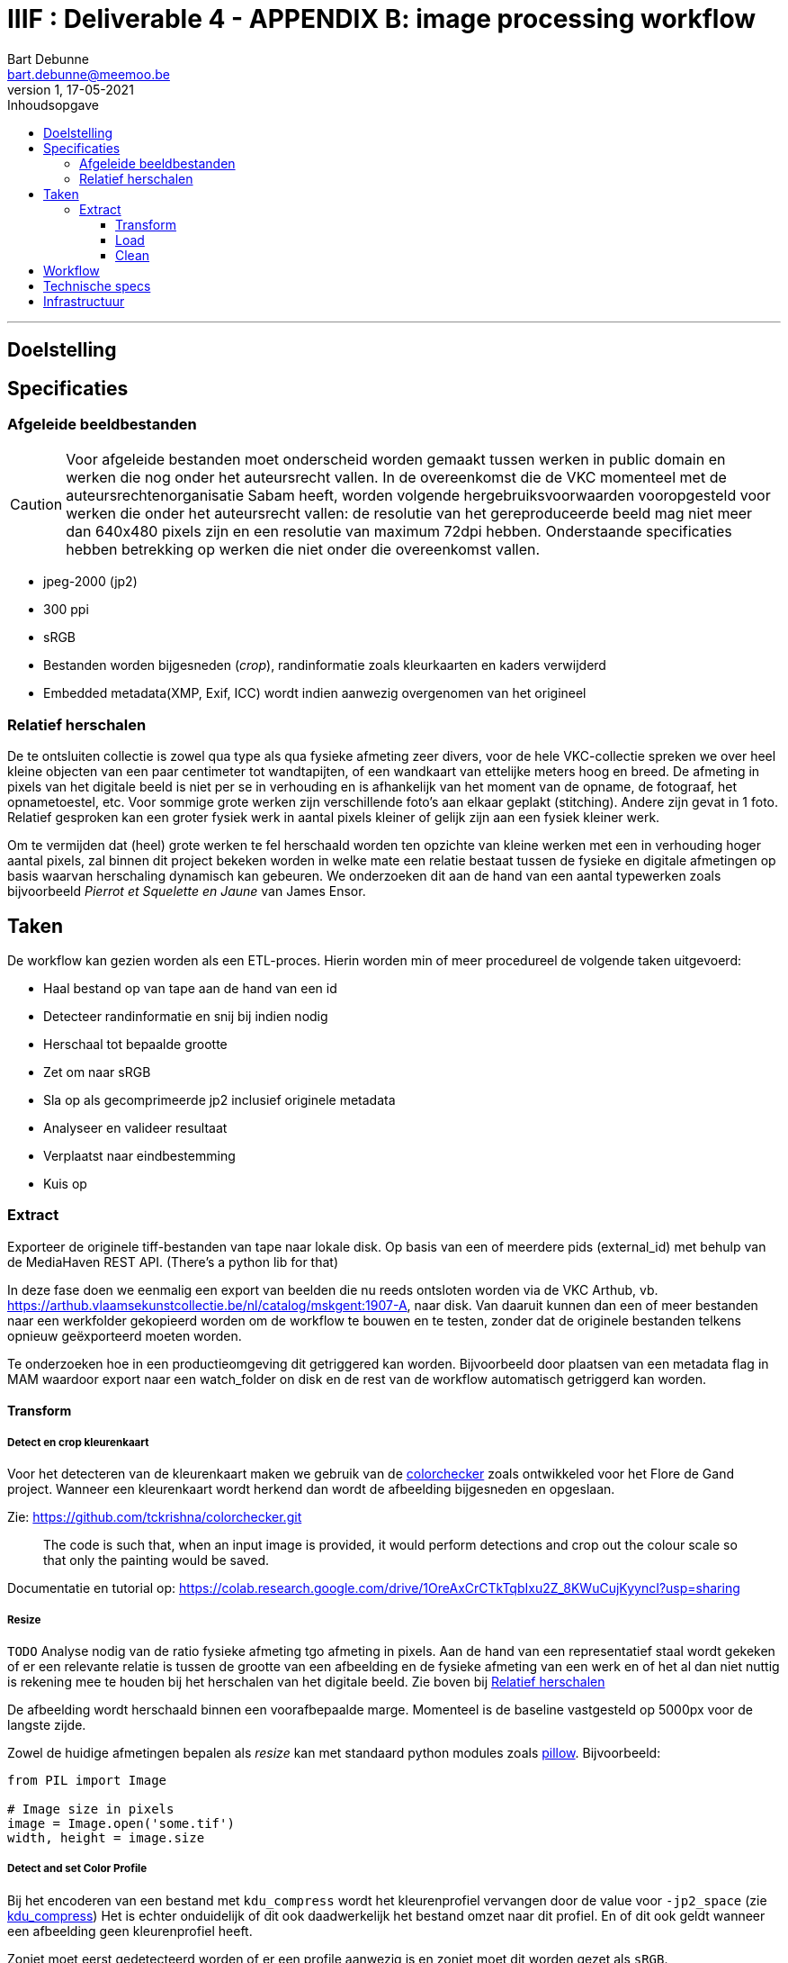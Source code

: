 IIIF : Deliverable 4 - APPENDIX B: image processing workflow
============================================================
Bart Debunne <bart.debunne@meemoo.be>
1, 17-05-2021
:Revision: 1
:nofooter:
:imagesdir: images
:source-highlighter: rouge
// fix missing admonition icons on Github
ifdef::env-github[]
:tip-caption: :bulb:
:note-caption: :information_source:
:important-caption: :heavy_exclamation_mark:
:caution-caption: :fire:
:warning-caption: :warning:
endif::[]
// configure TOC
:toc:
:toc-placement!:
:toclevels: 3
:showtitle:
:toc-title: Inhoudsopgave

toc::[]

'''''

== Doelstelling

== Specificaties

=== Afgeleide beeldbestanden

CAUTION: Voor afgeleide bestanden moet onderscheid worden gemaakt tussen werken in public domain en werken die nog onder het auteursrecht vallen. In de overeenkomst die de VKC momenteel met de auteursrechtenorganisatie Sabam heeft, worden volgende hergebruiksvoorwaarden vooropgesteld voor werken die onder het auteursrecht vallen: de resolutie van het gereproduceerde beeld mag niet meer dan 640x480 pixels zijn en een resolutie van maximum 72dpi hebben. Onderstaande specificaties hebben betrekking op werken die niet onder die overeenkomst vallen.

====
* jpeg-2000 (jp2)
* 300 ppi
* sRGB
* Bestanden worden bijgesneden (_crop_), randinformatie zoals kleurkaarten en kaders verwijderd
* Embedded metadata(XMP, Exif, ICC) wordt indien aanwezig overgenomen van het origineel
====

=== anchor:rel-scale[]Relatief herschalen

De te ontsluiten collectie is zowel qua type als qua fysieke afmeting zeer divers, voor de hele VKC-collectie spreken we over heel kleine objecten van een paar centimeter tot wandtapijten, of een wandkaart van ettelijke meters hoog en breed. De afmeting in pixels van het digitale beeld is niet per se in verhouding en is afhankelijk van het moment van de opname, de fotograaf, het opnametoestel, etc. Voor sommige grote werken zijn verschillende foto's aan elkaar geplakt (stitching). Andere zijn gevat in 1 foto. Relatief gesproken kan een groter fysiek werk in aantal pixels kleiner of gelijk zijn aan een fysiek kleiner werk.

Om te vermijden dat (heel) grote werken te fel herschaald worden ten opzichte van kleine werken met een in verhouding hoger aantal pixels, zal binnen dit project bekeken worden in welke mate een relatie bestaat tussen de fysieke en digitale afmetingen op basis waarvan herschaling dynamisch kan gebeuren. We onderzoeken dit aan de hand van een aantal typewerken zoals bijvoorbeeld _Pierrot et Squelette en Jaune_ van James Ensor.

== Taken

De workflow kan gezien worden als een ETL-proces. Hierin worden min of meer procedureel de volgende taken uitgevoerd:

* Haal bestand op van tape aan de hand van een id
* Detecteer randinformatie en snij bij indien nodig
* Herschaal tot bepaalde grootte
* Zet om naar sRGB
* Sla op als gecomprimeerde jp2 inclusief originele metadata
* Analyseer en valideer resultaat
* Verplaatst naar eindbestemming
* Kuis op

=== Extract

Exporteer de originele tiff-bestanden van tape naar lokale disk. Op basis van een of meerdere pids (external_id) met behulp van de MediaHaven REST API. (There's a python lib for that)

In deze fase doen we eenmalig een export van beelden die nu reeds ontsloten worden via de VKC Arthub, vb. https://arthub.vlaamsekunstcollectie.be/nl/catalog/mskgent:1907-A, naar disk. Van daaruit kunnen dan een of meer bestanden naar een werkfolder gekopieerd worden om de workflow te bouwen en te testen, zonder dat de originele bestanden telkens opnieuw geëxporteerd moeten worden.

Te onderzoeken hoe in een productieomgeving dit getriggered kan worden. Bijvoorbeeld door plaatsen van een metadata flag in MAM waardoor export naar een watch_folder on disk en de rest van de workflow automatisch getriggerd kan worden.

==== Transform

===== Detect en crop kleurenkaart

Voor het detecteren van de kleurenkaart maken we gebruik van de https://github.com/tckrishna/colorchecker[colorchecker] zoals ontwikkeled voor het Flore de Gand project. Wanneer een kleurenkaart wordt herkend dan wordt de afbeelding bijgesneden en opgeslaan.

Zie: https://github.com/tckrishna/colorchecker.git

[quote]
The code is such that, when an input image is provided, it would perform detections and crop out the colour scale so that only the painting would be saved.

Documentatie en tutorial op: https://colab.research.google.com/drive/1OreAxCrCTkTqbIxu2Z_8KWuCujKyyncI?usp=sharing

===== Resize

`TODO` Analyse nodig van de ratio fysieke afmeting tgo afmeting in pixels. Aan de hand van een representatief staal wordt gekeken of er een relevante relatie is tussen de grootte van een afbeelding en de fysieke afmeting van een werk en of het al dan niet nuttig is rekening mee te houden bij het herschalen van het digitale beeld. Zie boven bij <<rel-scale,Relatief herschalen>>

De afbeelding wordt herschaald binnen een voorafbepaalde marge. Momenteel is de baseline vastgesteld op 5000px voor de langste zijde.

Zowel de huidige afmetingen bepalen als _resize_ kan met standaard python modules zoals
https://pillow.readthedocs.io/en/stable/reference/Image.html[pillow]. Bijvoorbeeld:
[source,python]
----
from PIL import Image

# Image size in pixels
image = Image.open('some.tif')
width, height = image.size
----

===== Detect and set Color Profile

Bij het encoderen van een bestand met `kdu_compress` wordt het kleurenprofiel vervangen door de value voor `-jp2_space` (zie <<kdu-icc,kdu_compress>>) Het is echter onduidelijk of dit ook daadwerkelijk het bestand omzet naar dit profiel. En of dit ook geldt wanneer een afbeelding geen kleurenprofiel heeft.

Zoniet moet eerst gedetecteerd worden of er een profile aanwezig is en zoniet moet dit worden gezet als `sRGB`.

Voorbeeld in Python met pillow of skimage:
https://scikit-image.org/docs/dev/api/skimage.color.html#convert-colorspace

===== Encode

Voor het comprimeren en opslaan als jp2 gebruiken we de Kakadu software (binaries) waarvoor we een license hebben.

[source]
kdu_compress -i input.tif -o output.jp2 Clevels=6 Clayers=6 "Cprecincts={256,256},{256,256},{128,128}" "Stiles={512,512}" Corder=RPCL ORGgen_plt=yes ORGtparts=R "Cblk={64,64}" -jp2_space "sRGB" Cuse_sop=yes Cuse_eph=yes -flush_period 1024 Creversible=no -rate 3

IMPORTANT: The JPEG 2000 format supports only a restricted set of ICC Profile features.
The anchor:kdu-icc[]-jp2_space parameter on kdu_compress sets the colour profile in the image metadata, but does not otherwise convert the image - the pixel values remain the same. The sRGB value sets the colour profile to the sRGB IEC61966-2.1 profile. (This is not the only way to set the colour profile)
Kakadu (and JP2 itself) will not support CYMK images:
Only three colour channels, R (red), G (green) and B (blue), are supported by the JP2 file format.
For example the sRGB v4 ICC preference profile is not supported, and cannot be embedded into a JP2 file using Kakadu. Setting -jp2_space sRGB on kdu_compress will erase the embedded profile and so allow it to be converted. The sRGB IEC61966-2.1 profile thus assigned is sufficiently different that in some cases there is a noticeable tint to the created JP2.
_https://readthedocs.org/projects/image-processing/downloads/pdf/latest/_


===== Copy metadata

kdu_compress kopieert niet alle metadata tags.

Suggestie: copy (all) tags from src to dest, met exiftool
https://manpages.ubuntu.com/manpages/artful/man1/exiftool.1p.html#copying%20examples

===== Test en validate

Test:

* ppi => 300
* icc => sRGB
* iptc, xmp same as source
* valid jp2

https://jpylyzer.openpreservation.org
https://github.com/openpreserve/jpylyzer
https://exiftool.org/index.html
https://exiftool.org/exiftool_pod.html



==== Load

Bestanden worden naar een dest folder gekopieerd waar ze steekproefsgewijs visueel geïnspecteerd kunnen worden.

De folder doet ook dienst als media mount of fodler voor de IIPImage server.

==== Clean

Remove intermediary and temp files

== Workflow

.Voorbeeld manuele workflow voor creatie van jp2 afgeleide beeldbestanden
image::iiif-jp2-derived-image-workflow.svg[link="https://cawemo.com/share/d893035f-bdbc-419b-9524-e9ff161992d7",alt="workflow voor creatie afgeleiden als jp2"]

Voor de creatie van de afgeleiden starten we met een vrij manuele workflow die eenvoudig kan bijgesteld worden om uiteindelijk te komen tot een  automatiseerbare workflow.
Om zowel de workflow voor de creatie van afgeleide beelden als de specificaties an sich te testen beperken we ons in eerste instantie tot de omzetting van de beelden die nu reeds beschikbaar zijn in de IIIF-viewer in de VKC Arthub. Hierbij zal worden onderzocht welke een haalbare workflow is voor de aanmaak van de afgeleide beeldbestanden en in welke mate dit proces geautomatiseerd kan worden. Indien nodig kunnen bovenstaande specificaties dan ook bijgewerkt worden op basis van voortschrijdend inzicht.

== Technische specs

* Scripting: Python
* Metadata: exiftool
* JP2-encode: kdu_compress
* JP2-validaty: jpylyzer
* Tests: ?
* Orchestartion: Airflow?

== Infrastructuur

DEV: lokaal
QAS en PRD: VM +data
